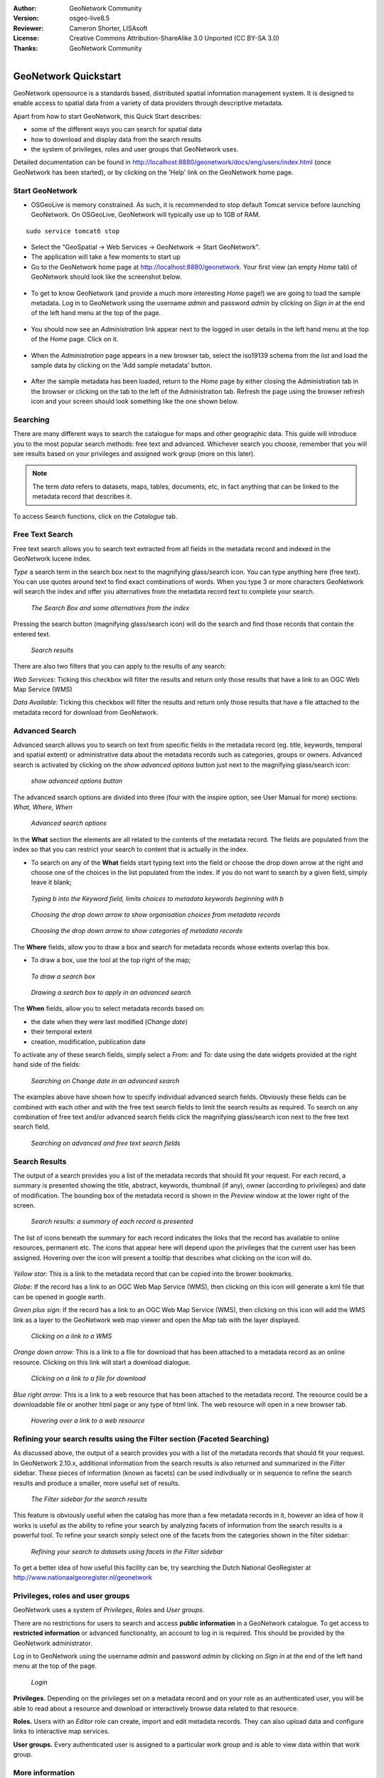 :Author: GeoNetwork Community
:Version: osgeo-live8.5
:Reviewer: Cameron Shorter, LISAsoft
:License: Creative Commons Attribution-ShareAlike 3.0 Unported  (CC BY-SA 3.0)
:Thanks: GeoNetwork Community 

.. |GN| replace:: GeoNetwork

.. figure:: ../../images/project_logos/logo-GeoNetwork.png
  :alt: project logo
  :align: right

********************************************************************************
GeoNetwork Quickstart 
********************************************************************************

|GN| opensource is a standards based, distributed spatial information
management system. It is designed to enable access to spatial data from a variety of data providers through descriptive metadata.

Apart from how to start |GN|, this Quick Start describes:

- some of the different ways you can search for spatial data
- how to download and display data from the search results
- the system of privileges, roles and user groups that |GN| uses.

Detailed documentation can be found in http://localhost:8880/geonetwork/docs/eng/users/index.html (once |GN| has been started), or by clicking on the 'Help' link on the |GN| home page.

Start |GN|
--------------------------------------------------------------------------------

- OSGeoLive is memory constrained. As such, it is recommended to stop default Tomcat service before launching |GN|. On OSGeoLive, |GN| will typically use up to 1GB of RAM.

:: 

  sudo service tomcat6 stop

- Select the "GeoSpatial -> Web Services -> GeoNetwork -> Start GeoNetwork".
- The application will take a few moments to start up
- Go to the |GN| home page at http://localhost:8880/geonetwork. Your first view (an empty *Home* tab) of |GN| should look like the screenshot below.

.. figure:: ../../images/screenshots/800x600/geonetwork-firstviews.png

- To get to know |GN| (and provide a much more interesting *Home* page!) we are going to load the sample metadata. Log in to |GN| using the username *admin* and password *admin* by clicking on *Sign in* at the end of the left hand menu at the top of the page.

.. figure:: ../../images/screenshots/800x600/geonetwork-login.png

- You should now see an *Administration* link appear next to the logged in user details in the left hand menu at the top of the *Home* page. Click on it. 

.. figure:: ../../images/screenshots/800x600/geonetwork-administration-banner.png

- When the *Administration* page appears in a new browser tab, select the iso19139 schema from the list and load the sample data by clicking on the 'Add sample metadata' button.

.. figure:: ../../images/screenshots/800x600/geonetwork-addsampledatabutton.png

- After the sample metadata has been loaded, return to the *Home* page by either closing the Administration tab in the browser or clicking on the tab to the left of the Administration tab. Refresh the page using the browser refresh icon and your screen should look something like the one shown below.

.. figure:: ../../images/screenshots/800x600/geonetwork-returntohomepage.png

Searching
--------------------------------------------------------------------------------

There are many different ways to search the catalogue for maps and other geographic data. This guide will introduce you to the most popular search methods: free text and advanced. Whichever search you choose, remember that you will see results based on your privileges and assigned work group (more on this later).

.. note:: 
	The term *data* refers to datasets, maps, tables, documents, etc, in fact anything that can be linked to the metadata record that describes it.

To access Search functions, click on the *Catalogue* tab.

.. figure:: ../../images/screenshots/800x600/geonetwork-catalogtab.png

Free Text Search
--------------------------------------------------------------------------------

Free text search allows you to search text extracted from all fields in the metadata record and indexed in the GeoNetwork lucene index.

*Type* a search term in the search box next to the magnifying glass/search icon. You can type anything here (free text). You can use quotes around text to find exact combinations of words. When you type 3 or more characters GeoNetwork will search the index and offer you alternatives from the metadata record text to complete your search.

.. figure:: ../../images/screenshots/800x600/geonetwork-freetext1.png

  *The Search Box and some alternatives from the index*

Pressing the search button (magnifying glass/search icon) will do the search and find those records that contain the entered text. 

.. figure:: ../../images/screenshots/800x600/geonetwork-freetext2.png

  *Search results*

There are also two filters that you can apply to the results of any search:

*Web Services*: Ticking this checkbox will filter the results and return only those results that have a link to an OGC Web Map Service (WMS)

*Data Available*: Ticking this checkbox will filter the results and return only those results that have a file attached to the metadata record for download from GeoNetwork.
  
Advanced Search
--------------------------------------------------------------------------------

Advanced search allows you to search on text from specific fields in the metadata record (eg. title, keywords, temporal and spatial extent) or administrative data about the metadata records such as categories, groups or owners. Advanced search is activated by clicking on the *show advanced options* button just next to the magnifying glass/search icon:

.. figure:: ../../images/screenshots/800x600/geonetwork-advancedsearchbutton.png

  *show advanced options button*


The advanced search options are divided into three (four with the inspire option, see User Manual for more) sections: *What, Where, When*

.. figure:: ../../images/screenshots/800x600/geonetwork-advancedsearchoptions.png

  *Advanced search options*

In the **What** section the elements are all related to the contents of the metadata record. The fields are populated from the index so that you can restrict your search to content that is actually in the index.  

- To search on any of the **What** fields start typing text into the field or choose the drop down arrow at the right and choose one of the choices in the list populated from the index. If you do not want to search by a given field, simply leave it blank;

.. figure:: ../../images/screenshots/800x600/geonetwork-what1.png

  *Typing b into the Keyword field, limits choices to metadata keywords beginning with b*

.. figure:: ../../images/screenshots/800x600/geonetwork-what2.png

  *Choosing the drop down arrow to show organisation choices from metadata records*

.. figure:: ../../images/screenshots/800x600/geonetwork-what3.png

  *Choosing the drop down arrow to show categories of metadata records*

The **Where** fields, allow you to draw a box and search for metadata records whose extents overlap this box. 

- To draw a box, use the tool at the top right of the map;

.. figure:: ../../images/screenshots/800x600/geonetwork-where1.png

  *To draw a search box*

.. figure:: ../../images/screenshots/800x600/geonetwork-where2.png

  *Drawing a search box to apply in an advanced search*

The **When** fields, allow you to select metadata records based on:

- the date when they were last modified (*Change date*)
- their temporal extent
- creation, modification, publication date

To activate any of these search fields, simply select a *From:* and *To:* date using the date widgets provided at the right hand side of the fields:

.. figure:: ../../images/screenshots/800x600/geonetwork-when1.png

  *Searching on Change date in an advanced search*

The examples above have shown how to specify individual advanced search fields. Obviously these fields can be combined with each other and with the free text search fields to limit the search results as required. To search on any combination of free text and/or advanced search fields click the magnifying glass/search icon next to the free text search field.

.. figure:: ../../images/screenshots/800x600/geonetwork-advancedandfreesearch.png

  *Searching on advanced and free text search fields*

Search Results
--------------------------------------------------------------------------------

The output of a search provides you a list of the metadata records that should fit your request. For each record, a summary is presented showing the title, abstract, keywords, thumbnail (if any), owner (according to privileges) and date of modification. The bounding box of the metadata record is shown in the *Preview* window at the lower right of the screen.

.. figure:: ../../images/screenshots/800x600/geonetwork-search_output1.png

    *Search results: a summary of each record is presented*

The list of icons beneath the summary for each record indicates the links that the record has available to online resources, permanent etc. The icons that appear here will depend upon the privileges that the current user has been assigned. Hovering over the icon will present a tooltip that describes what clicking on the icon will do.

.. figure:: ../../images/screenshots/800x600/geonetwork-summarylinks.png

*Yellow star:* This is a link to the metadata record that can be copied into the brower bookmarks.

*Globe:* If the record has a link to an OGC Web Map Service (WMS), then clicking on this icon will generate a kml file that can be opened in google earth.

*Green plus sign:*  If the record has a link to an OGC Web Map Service (WMS), then clicking on this icon will add the WMS link as a layer to the GeoNetwork web map viewer and open the *Map* tab with the layer displayed.

.. figure:: ../../images/screenshots/800x600/geonetwork-openlinktowms.png
    
        *Clicking on a link to a WMS*

*Orange down arrow:* This is a link to a file for download that has been attached to a metadata record as an online resource. Clicking on this link will start a download dialogue.

.. figure:: ../../images/screenshots/800x600/geonetwork-downloaddialog.png
    
        *Clicking on a link to a file for download*

*Blue right arrow:* This is a link to a web resource that has been attached to the metadata record. The resource could be a downloadable file or another html page or any type of html link. The web resource will open in a new browser tab.

.. figure:: ../../images/screenshots/800x600/geonetwork-weblink.png
    
        *Hovering over a link to a web resource*

Refining your search results using the Filter section (Faceted Searching)
--------------------------------------------------------------------------------

As discussed above, the output of a search provides you with a list of the metadata records that should fit your request. In GeoNetwork 2.10.x, additional information from the search results is also returned and summarized in the *Filter* sidebar. These pieces of information (known as facets) can be used indivdiually or in sequence to refine the search results and produce a smaller, more useful set of results. 

.. figure:: ../../images/screenshots/800x600/geonetwork-filtersidebar.png
    
        *The Filter sidebar for the search results*

This feature is obviously useful when the catalog has more than a few metadata records in it, however an idea of how it works is useful as the ability to refine your search by analyzing facets of information from the search results is a powerful tool. To refine your search simply select one of the facets from the categories shown in the filter sidebar:

.. figure:: ../../images/screenshots/800x600/geonetwork-refinesearchwithfacets.png
    
        *Refining your search to datasets using facets in the Filter sidebar*

To get a better idea of how useful this facility can be, try searching the Dutch National GeoRegister at http://www.nationaalgeoregister.nl/geonetwork

Privileges, roles and user groups
--------------------------------------------------------------------------------

|GN| uses a system of *Privileges*, *Roles* and *User groups*.

There are no restrictions for users to search and access **public information** in a |GN| catalogue. To get access to **restricted information** or advanced functionality, an account to log in is required. This should be provided by the |GN| administrator.

Log in to |GN| using the username *admin* and password *admin* by clicking on *Sign in* at the end of the left hand menu at the top of the page.

.. figure:: ../../images/screenshots/800x600/geonetwork-login.png

    *Login*

**Privileges.** Depending on the privileges set on a metadata record and on your role as an authenticated user, you will be able to read about a resource and download or interactively browse data related to that resource.

**Roles.** Users with an *Editor* role can create, import and edit metadata records. They can also upload data and configure links to interactive map services.

**User groups.** Every authenticated user is assigned to a particular work group and is able to view data within that work group.

More information
--------------------------------------------------------------------------------

Click on the 'Help' link in the banner of the GeoNetwork home page or go there directly by clicking on this link: http://localhost:8880/geonetwork/docs/eng/users/index.html

